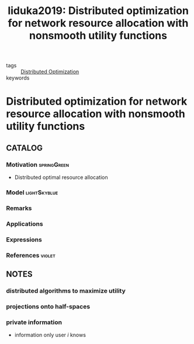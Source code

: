 #+TITLE: Iiduka2019: Distributed optimization for network resource allocation with nonsmooth utility functions
#+ROAM_KEY: cite:Iiduka2019
#+ROAM_TAGS: article

- tags :: [[file:20200427164614-distributed_optimization.org][Distributed Optimization]]
- keywords ::


* Distributed optimization for network resource allocation with nonsmooth utility functions
  :PROPERTIES:
  :Custom_ID: Iiduka2019
  :URL:
  :AUTHOR: H. Iiduka
  :NOTER_DOCUMENT: ../../docsThese/bibliography/Iiduka2019.pdf
  :NOTER_PAGE:
  :END:

** CATALOG

*** Motivation :springGreen:
- Distributed optimal resource allocation
*** Model :lightSkyblue:
*** Remarks
*** Applications
*** Expressions
*** References :violet:

** NOTES

*** distributed algorithms to maximize utility
:PROPERTIES:
:NOTER_PAGE: [[pdf:~/docsThese/bibliography/Iiduka2019.pdf::1++0.00;;annot-1-2]]
:ID:       ../../docsThese/bibliography/Iiduka2019.pdf-annot-1-2
:END:

*** projections onto half-spaces
:PROPERTIES:
:NOTER_PAGE: [[pdf:~/docsThese/bibliography/Iiduka2019.pdf::2++1.29;;annot-2-0]]
:ID:       ../../docsThese/bibliography/Iiduka2019.pdf-annot-2-0
:END:

*** private information
:PROPERTIES:
:NOTER_PAGE: [[pdf:~/docsThese/bibliography/Iiduka2019.pdf::3++3.87;;annot-3-0]]
:ID:       ../../docsThese/bibliography/Iiduka2019.pdf-annot-3-0
:END:
- information only user $i$ knows
